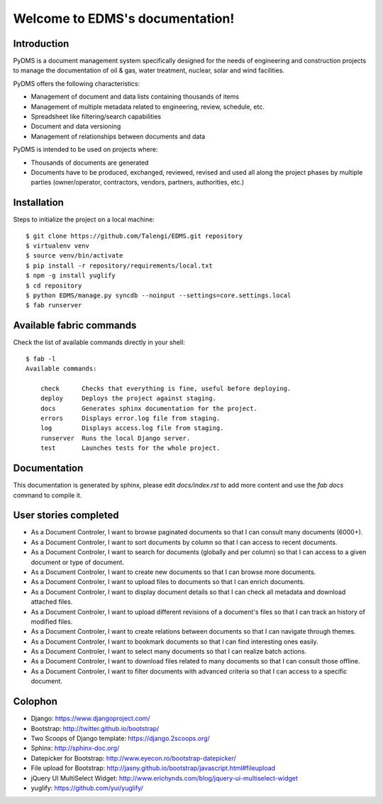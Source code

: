 Welcome to EDMS's documentation!
================================

Introduction
------------

PyDMS is a document management system specifically designed for the needs of engineering and construction projects to manage the documentation of oil & gas, water treatment, nuclear, solar and wind facilities.

PyDMS offers the following characteristics:

* Management of document and data lists containing thousands of items
* Management of multiple metadata related to engineering, review, schedule, etc.
* Spreadsheet like filtering/search capabilities
* Document and data versioning
* Management of relationships between documents and data

PyDMS is intended to be used on projects where:

* Thousands of documents are generated
* Documents have to be produced, exchanged, reviewed, revised and used all along the project phases by multiple parties (owner/operator, contractors, vendors, partners, authorities, etc.)


Installation
------------

Steps to initialize the project on a local machine::

    $ git clone https://github.com/Talengi/EDMS.git repository
    $ virtualenv venv
    $ source venv/bin/activate
    $ pip install -r repository/requirements/local.txt
    $ npm -g install yuglify
    $ cd repository
    $ python EDMS/manage.py syncdb --noinput --settings=core.settings.local
    $ fab runserver


Available fabric commands
-------------------------

Check the list of available commands directly in your shell::

    $ fab -l
    Available commands:

        check      Checks that everything is fine, useful before deploying.
        deploy     Deploys the project against staging.
        docs       Generates sphinx documentation for the project.
        errors     Displays error.log file from staging.
        log        Displays access.log file from staging.
        runserver  Runs the local Django server.
        test       Launches tests for the whole project.


Documentation
-------------

This documentation is generated by sphinx, please edit `docs/index.rst` to add more content and use the `fab docs` command to compile it.


User stories completed
----------------------

* As a Document Controler, I want to browse paginated documents so that I can consult many documents (6000+).
* As a Document Controler, I want to sort documents by column so that I can access to recent documents.
* As a Document Controler, I want to search for documents (globally and per column) so that I can access to a given document or type of document.
* As a Document Controler, I want to create new documents so that I can browse more documents.
* As a Document Controler, I want to upload files to documents so that I can enrich documents.
* As a Document Controler, I want to display document details so that I can check all metadata and download attached files.
* As a Document Controler, I want to upload different revisions of a document's files so that I can track an history of modified files.
* As a Document Controler, I want to create relations between documents so that I can navigate through themes.
* As a Document Controler, I want to bookmark documents so that I can find interesting ones easily.
* As a Document Controler, I want to select many documents so that I can realize batch actions.
* As a Document Controler, I want to download files related to many documents so that I can consult those offline.
* As a Document Controler, I want to filter documents with advanced criteria so that I can access to a specific document.


Colophon
--------

* Django: https://www.djangoproject.com/
* Bootstrap: http://twitter.github.io/bootstrap/
* Two Scoops of Django template: https://django.2scoops.org/
* Sphinx: http://sphinx-doc.org/
* Datepicker for Bootstrap: http://www.eyecon.ro/bootstrap-datepicker/
* File upload for Bootstrap: http://jasny.github.io/bootstrap/javascript.html#fileupload
* jQuery UI MultiSelect Widget: http://www.erichynds.com/blog/jquery-ui-multiselect-widget
* yuglify: https://github.com/yui/yuglify/
